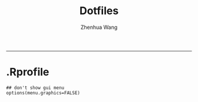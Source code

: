 #+title: Dotfiles
#+author: Zhenhua Wang
#+auto_tangle: t
#+PROPERTY: header-args :mkdirp yes
-----
* .Rprofile
#+begin_src ess-r :tangle (when (eq system-type 'gnu/linux) "~/.Rprofile")
## don't show gui menu 
options(menu.graphics=FALSE)
#+end_src
